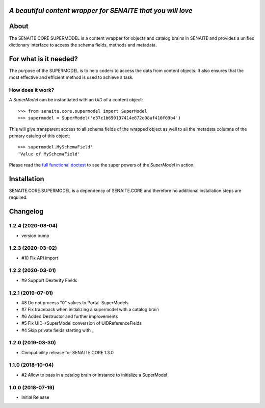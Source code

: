 .. image:: https://raw.githubusercontent.com/senaite/senaite.core.supermodel/master/static/logo_pypi.png
   :target: https://github.com/senaite/senaite.core.supermodel#readme
   :alt: senaite.core.supermodel
   :height: 128

*A beautiful content wrapper for SENAITE that you will love*
============================================================

.. image:: https://img.shields.io/pypi/v/senaite.core.supermodel.svg?style=flat-square
   :target: https://pypi.python.org/pypi/senaite.core.supermodel

.. image:: https://img.shields.io/github/issues-pr/senaite/senaite.core.supermodel.svg?style=flat-square
   :target: https://github.com/senaite/senaite.core.supermodel/pulls

.. image:: https://img.shields.io/github/issues/senaite/senaite.core.supermodel.svg?style=flat-square
   :target: https://github.com/senaite/senaite.core.supermodel/issues

.. image:: https://img.shields.io/badge/README-GitHub-blue.svg?style=flat-square
   :target: https://github.com/senaite/senaite.core.supermodel#readme

.. image:: https://img.shields.io/badge/Built%20with-%E2%9D%A4-brightgreen.svg
   :target: https://github.com/senaite/senaite.core.supermodel/blob/master/src/senaite/core/supermodel/docs/SUPERMODEL.rst

.. image:: https://img.shields.io/badge/Made%20for%20SENAITE-%E2%AC%A1-lightgrey.svg
   :target: https://www.senaite.com


About
=====

The SENAITE CORE SUPERMODEL is a content wrapper for objects and catalog brains
in SENAITE and provides a unified dictionary interface to access the schema
fields, methods and metadata.


For what is it needed?
======================

The purpose of the SUPERMODEL is to help coders to access the data from content
objects. It also ensures that the most effective and efficient method is used to
achieve a task.


How does it work?
-----------------

A `SuperModel` can be instantiated with an `UID` of a content object::

    >>> from senaite.core.supermodel import SuperModel
    >>> supermodel = SuperModel('e37c1b659137414e872c08af410f09b4')

This will give transparent access to all schema fields of the wrapped object as
well to all the metadata columns of the primary catalog of this object::

    >>> supermodel.MySchemaField'
    'Value of MySchemaField'

Please read the `full functional doctest`_ to see the super powers of the
`SuperModel` in action.


Installation
============

SENAITE.CORE.SUPERMODEL is a dependency of SENAITE.CORE and therefore no
additional installation steps are required.


.. _full functional doctest: https://github.com/senaite/senaite.core.supermodel/blob/master/src/senaite/core/supermodel/docs/SUPERMODEL.rst


Changelog
=========

1.2.4 (2020-08-04)
------------------

- version bump


1.2.3 (2020-03-02)
------------------

- #10 Fix API import


1.2.2 (2020-03-01)
------------------

- #9 Support Dexterity Fields


1.2.1 (2019-07-01)
------------------

- #8 Do not process "0" values to Portal-SuperModels
- #7 Fix traceback when initializing a supermodel with a catalog brain
- #6 Added Destructor and further improvements
- #5 Fix UID->SuperModel conversion of UIDReferenceFields
- #4 Skip private fields starting with `_`


1.2.0 (2019-03-30)
------------------

- Compatibility release for SENAITE CORE 1.3.0


1.1.0 (2018-10-04)
------------------

- #2 Allow to pass in a catalog brain or instance to initialize a SuperModel


1.0.0 (2018-07-19)
------------------

- Initial Release


